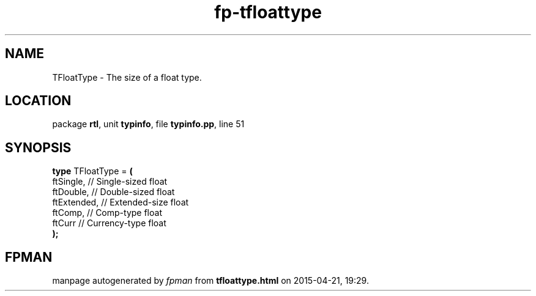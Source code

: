 .\" file autogenerated by fpman
.TH "fp-tfloattype" 3 "2014-03-14" "fpman" "Free Pascal Programmer's Manual"
.SH NAME
TFloatType - The size of a float type.
.SH LOCATION
package \fBrtl\fR, unit \fBtypinfo\fR, file \fBtypinfo.pp\fR, line 51
.SH SYNOPSIS
\fBtype\fR TFloatType = \fB(\fR
  ftSingle,   // Single-sized float
  ftDouble,   // Double-sized float
  ftExtended, // Extended-size float
  ftComp,     // Comp-type float
  ftCurr      // Currency-type float
.br
\fB);\fR
.SH FPMAN
manpage autogenerated by \fIfpman\fR from \fBtfloattype.html\fR on 2015-04-21, 19:29.

